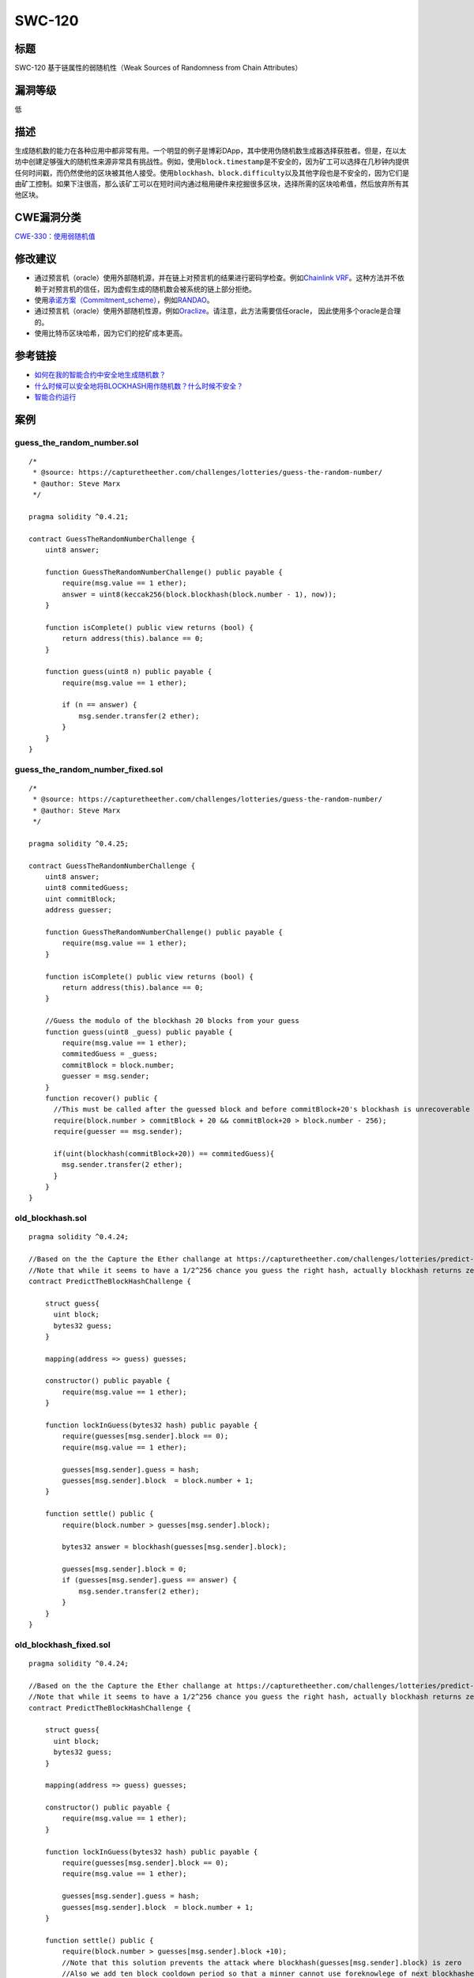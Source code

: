 SWC-120
========

标题
----

SWC-120 基于链属性的弱随机性（Weak Sources of Randomness from Chain
Attributes）

漏洞等级
--------

低

描述
----

生成随机数的能力在各种应用中都非常有用。一个明显的例子是博彩DApp，其中使用伪随机数生成器选择获胜者。但是，在以太坊中创建足够强大的随机性来源非常具有挑战性。例如，使用\ ``block.timestamp``\ 是不安全的，因为矿工可以选择在几秒钟内提供任何时间戳，而仍然使他的区块被其他人接受。使用\ ``blockhash``\ 、\ ``block.difficulty``\ 以及其他字段也是不安全的，因为它们是由矿工控制。如果下注很高，那么该矿工可以在短时间内通过租用硬件来挖掘很多区块，选择所需的区块哈希值，然后放弃所有其他区块。

CWE漏洞分类
-----------

`CWE-330：使用弱随机值 <https://cwe.mitre.org/data/definitions/330.html>`__

修改建议
--------

-  通过预言机（oracle）使用外部随机源，并在链上对预言机的结果进行密码学检查。例如\ `Chainlink
   VRF <https://docs.chain.link/docs/chainlink-vrf>`__\ 。这种方法并不依赖于对预言机的信任，因为虚假生成的随机数会被系统的链上部分拒绝。
-  使用\ `承诺方案（Commitment_scheme） <https://en.wikipedia.org/wiki/Commitment_scheme>`__\ ，例如\ `RANDAO <https://github.com/randao/randao>`__\ 。
-  通过预言机（oracle）使用外部随机性源，例如\ `Oraclize <http://www.oraclize.it/>`__\ 。请注意，此方法需要信任oracle，
   因此使用多个oracle是合理的。
-  使用比特币区块哈希，因为它们的挖矿成本更高。

参考链接
--------

-  `如何在我的智能合约中安全地生成随机数？ <https://ethereum.stackexchange.com/questions/191/how-can-i-securely-generate-a-random-number-in-my-smart-contract>`__
-  `什么时候可以安全地将BLOCKHASH用作随机数？什么时候不安全？ <https://ethereum.stackexchange.com/questions/419/when-can-blockhash-be-safely-used-for-a-random-number-when-would-it-be-unsafe>`__
-  `智能合约运行 <https://etherscan.io/address/0xcac337492149bdb66b088bf5914bedfbf78ccc18>`__

案例
----

guess_the_random_number.sol
~~~~~~~~~~~~~~~~~~~~~~~~~~~

::


   /*
    * @source: https://capturetheether.com/challenges/lotteries/guess-the-random-number/
    * @author: Steve Marx
    */

   pragma solidity ^0.4.21;

   contract GuessTheRandomNumberChallenge {
       uint8 answer;

       function GuessTheRandomNumberChallenge() public payable {
           require(msg.value == 1 ether);
           answer = uint8(keccak256(block.blockhash(block.number - 1), now));
       }

       function isComplete() public view returns (bool) {
           return address(this).balance == 0;
       }

       function guess(uint8 n) public payable {
           require(msg.value == 1 ether);

           if (n == answer) {
               msg.sender.transfer(2 ether);
           }
       }
   }

guess_the_random_number_fixed.sol
~~~~~~~~~~~~~~~~~~~~~~~~~~~~~~~~~

::

   /*
    * @source: https://capturetheether.com/challenges/lotteries/guess-the-random-number/
    * @author: Steve Marx
    */

   pragma solidity ^0.4.25;

   contract GuessTheRandomNumberChallenge {
       uint8 answer;
       uint8 commitedGuess;
       uint commitBlock;
       address guesser;

       function GuessTheRandomNumberChallenge() public payable {
           require(msg.value == 1 ether);
       }

       function isComplete() public view returns (bool) {
           return address(this).balance == 0;
       }

       //Guess the modulo of the blockhash 20 blocks from your guess
       function guess(uint8 _guess) public payable {
           require(msg.value == 1 ether);
           commitedGuess = _guess;
           commitBlock = block.number;
           guesser = msg.sender;
       }
       function recover() public {
         //This must be called after the guessed block and before commitBlock+20's blockhash is unrecoverable
         require(block.number > commitBlock + 20 && commitBlock+20 > block.number - 256);
         require(guesser == msg.sender);

         if(uint(blockhash(commitBlock+20)) == commitedGuess){
           msg.sender.transfer(2 ether);
         }
       }
   }

old_blockhash.sol
~~~~~~~~~~~~~~~~~

::

   pragma solidity ^0.4.24;

   //Based on the the Capture the Ether challange at https://capturetheether.com/challenges/lotteries/predict-the-block-hash/
   //Note that while it seems to have a 1/2^256 chance you guess the right hash, actually blockhash returns zero for blocks numbers that are more than 256 blocks ago so you can guess zero and wait.
   contract PredictTheBlockHashChallenge {

       struct guess{
         uint block;
         bytes32 guess;
       }

       mapping(address => guess) guesses;

       constructor() public payable {
           require(msg.value == 1 ether);
       }

       function lockInGuess(bytes32 hash) public payable {
           require(guesses[msg.sender].block == 0);
           require(msg.value == 1 ether);

           guesses[msg.sender].guess = hash;
           guesses[msg.sender].block  = block.number + 1;
       }

       function settle() public {
           require(block.number > guesses[msg.sender].block);

           bytes32 answer = blockhash(guesses[msg.sender].block);

           guesses[msg.sender].block = 0;
           if (guesses[msg.sender].guess == answer) {
               msg.sender.transfer(2 ether);
           }
       }
   }

old_blockhash_fixed.sol
~~~~~~~~~~~~~~~~~~~~~~~

::

   pragma solidity ^0.4.24;

   //Based on the the Capture the Ether challange at https://capturetheether.com/challenges/lotteries/predict-the-block-hash/
   //Note that while it seems to have a 1/2^256 chance you guess the right hash, actually blockhash returns zero for blocks numbers that are more than 256 blocks ago so you can guess zero and wait.
   contract PredictTheBlockHashChallenge {

       struct guess{
         uint block;
         bytes32 guess;
       }

       mapping(address => guess) guesses;

       constructor() public payable {
           require(msg.value == 1 ether);
       }

       function lockInGuess(bytes32 hash) public payable {
           require(guesses[msg.sender].block == 0);
           require(msg.value == 1 ether);

           guesses[msg.sender].guess = hash;
           guesses[msg.sender].block  = block.number + 1;
       }

       function settle() public {
           require(block.number > guesses[msg.sender].block +10);
           //Note that this solution prevents the attack where blockhash(guesses[msg.sender].block) is zero
           //Also we add ten block cooldown period so that a minner cannot use foreknowlege of next blockhashes
           if(guesses[msg.sender].block - block.number < 256){
             bytes32 answer = blockhash(guesses[msg.sender].block);

             guesses[msg.sender].block = 0;
             if (guesses[msg.sender].guess == answer) {
                 msg.sender.transfer(2 ether);
             }
           }
           else{
             revert("Sorry your lottery ticket has expired");
           }
       }
   }

random_number_generator.sol
~~~~~~~~~~~~~~~~~~~~~~~~~~~

::

   pragma solidity ^0.4.25;

   // Based on TheRun contract deployed at 0xcac337492149bDB66b088bf5914beDfBf78cCC18.
   contract RandomNumberGenerator {
     uint256 private salt =  block.timestamp;

     function random(uint max) view private returns (uint256 result) {
       // Get the best seed for randomness
       uint256 x = salt * 100 / max;
       uint256 y = salt * block.number / (salt % 5);
       uint256 seed = block.number / 3 + (salt % 300) + y;
       uint256 h = uint256(blockhash(seed));
       // Random number between 1 and max
       return uint256((h / x)) % max + 1;
     }
   }
